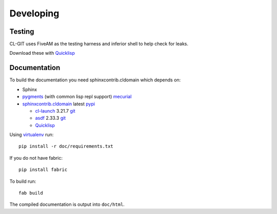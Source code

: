Developing
==========

Testing
-------

CL-GIT uses FiveAM as the testing harness and inferior shell to help
check for leaks.

.. _fiveam: http://common-lisp.net/project/fiveam/
.. _inferior shell: http://www.cliki.net/inferior-shell/

Download these with `Quicklisp`_


Documentation
-------------

To build the documentation you need sphinxcontrib.cldomain which
depends on:

* Sphinx
* `pygments`_ (with common lisp repl support) `mecurial <https://bitbucket.org/russell/pygments-main>`_
* `sphinxcontrib.cldomain`_ latest `pypi <https://pypi.python.org/pypi/sphinxcontrib-cldomain>`_

  * `cl-launch`_ 3.21.7 `git <http://common-lisp.net/project/xcvb/git/cl-launch.git>`_
  * `asdf`_ 2.33.3 `git <http://common-lisp.net/projects/asdf/asdf.git>`_
  * `Quicklisp`_

.. _cl-launch: http://cliki.net/cl-launch
.. _asdf: http://common-lisp.net/project/asdf/
.. _pygments: https://bitbucket.org/russell/pygments-main
.. _sphinxcontrib.cldomain: http://cldomain.russellsim.org/

Using `virtualenv`_ run::

   pip install -r doc/requirements.txt
   
If you do not have fabric::

   pip install fabric

To build run::

   fab build

The compiled documentation is output into ``doc/html``.

.. _virtualenv: http://www.virtualenv.org/
.. _quicklisp: http://www.quicklisp.org/beta/

